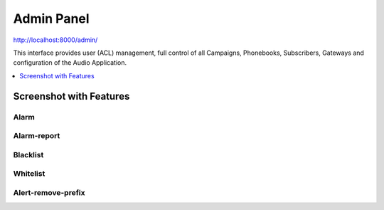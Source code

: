 .. _admin-panel:

===========
Admin Panel
===========

http://localhost:8000/admin/

This interface provides user (ACL) management, full control of all
Campaigns, Phonebooks, Subscribers, Gateways and configuration of the
Audio Application.

.. contents::
    :local:
    :depth: 1

.. _admin-screenshot-features:

Screenshot with Features
========================

Alarm
~~~~~

.. image:: ../_static/images/admin/alarm_list.png
    :width: 1000

.. image:: ../_static/images/admin/add_alarm.png
    :width: 1000


Alarm-report
~~~~~~~~~~~~

.. image:: ../_static/images/admin/alarm_report_list.png
    :width: 1000

.. image:: ../_static/images/admin/alarm_report.png
    :width: 1000



Blacklist
~~~~~~~~~

.. image:: ../_static/images/admin/blacklist_prefix_list.png
    :width: 1000


.. image:: ../_static/images/admin/add_prefix_into_blacklist.png


Whitelist
~~~~~~~~~

.. image:: ../_static/images/admin/whitelist_prefix_list.png
    :width: 1000


.. image:: ../_static/images/admin/add_prefix_into_whitelist.png



Alert-remove-prefix
~~~~~~~~~~~~~~~~~~~

.. image:: ../_static/images/admin/alert_remove_prefix_list.png
    :width: 1000


.. image:: ../_static/images/admin/add_alert_remove_prefix.png
    :width: 1000

